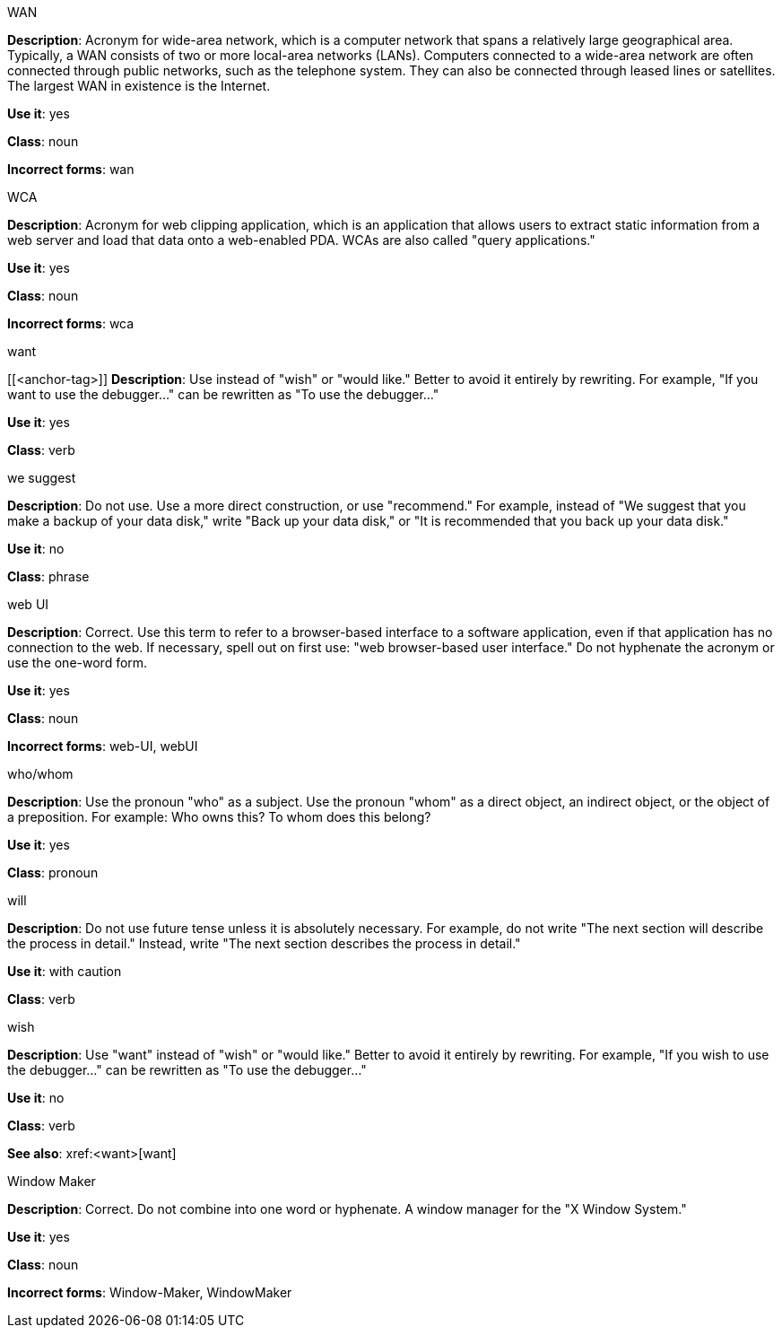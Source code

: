 .WAN
[[wan]]
*Description*: Acronym for wide-area network, which is a computer network that spans a relatively large geographical area. Typically, a WAN consists of two or more local-area networks (LANs).
Computers connected to a wide-area network are often connected through public networks, such as the telephone system. They can also be connected through leased lines or satellites. The largest WAN in existence is the Internet.

*Use it*: yes

*Class*: noun

*Incorrect forms*: wan

.WCA
[[wca]]
*Description*: Acronym for web clipping application, which is an application that allows users to extract static information from a web server and load that data onto a web-enabled PDA.
WCAs are also called "query applications."

*Use it*: yes

*Class*: noun

*Incorrect forms*: wca

.want
[[<anchor-tag>]]
*Description*: Use instead of "wish" or "would like." Better to avoid it entirely by rewriting. For example, "If you want to use the debugger..." can be rewritten as "To use the debugger..."

*Use it*: yes

*Class*: verb

.we suggest
[[we-suggest]]
*Description*: Do not use. Use a more direct construction, or use "recommend." For example, instead of "We suggest that you make a backup of your data disk," write "Back up your data disk," or "It is recommended that you back up your data disk."

*Use it*: no

*Class*: phrase

.web UI
[[web-ui]]
*Description*: Correct. Use this term to refer to a browser-based interface to a software application, even if that application has no connection to the web. If necessary, spell out on first use: "web browser-based user interface." Do not hyphenate the acronym or use the one-word form.

*Use it*: yes

*Class*: noun

*Incorrect forms*: web-UI, webUI

.who/whom
[[who-whom]]
*Description*: Use the pronoun "who" as a subject. Use the pronoun "whom" as a direct object, an indirect object, or the object of a preposition.
For example: Who owns this? To whom does this belong?

*Use it*: yes

*Class*: pronoun

.will
[[will]]
*Description*: Do not use future tense unless it is absolutely necessary. For example, do not write "The next section will describe the process in detail." Instead, write "The next section describes the process in detail."

*Use it*: with caution

*Class*: verb

.wish
[[wish]]
*Description*: Use "want" instead of "wish" or "would like." Better to avoid it entirely by rewriting. For example, "If you wish to use the debugger..." can be rewritten as "To use the debugger..."

*Use it*: no

*Class*: verb

*See also*: xref:<want>[want]

.Window Maker
[[window-maker]]
*Description*: Correct. Do not combine into one word or hyphenate. A window manager for the "X Window System."

*Use it*: yes

*Class*: noun

*Incorrect forms*: Window-Maker, WindowMaker
